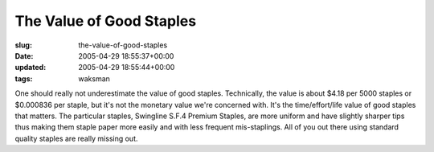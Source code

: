 The Value of Good Staples
=========================

:slug: the-value-of-good-staples
:date: 2005-04-29 18:55:37+00:00
:updated: 2005-04-29 18:55:44+00:00
:tags: waksman

One should really not underestimate the value of good staples.
Technically, the value is about $4.18 per 5000 staples or $0.000836 per
staple, but it's not the monetary value we're concerned with. It's the
time/effort/life value of good staples that matters. The particular
staples, Swingline S.F.4 Premium Staples, are more uniform and have
slightly sharper tips thus making them staple paper more easily and with
less frequent mis-staplings. All of you out there using standard quality
staples are really missing out.
